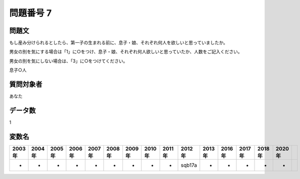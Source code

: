 ====================================================================================================
問題番号 7
====================================================================================================



.. rst-class:: question
問題文
==================


もし産み分けられるとしたら、第一子の生まれる前に、息子・娘、それぞれ何人を欲しいと思っていましたか。

男女の別を気にする場合は「1」に○をつけ、息子・娘、それぞれ何人欲しいと思っていたか、人数をご記入ください。

男女の別を気にしない場合は、「3」に○をつけてください。

息子○人





.. rst-class:: target
質問対象者
==================

あなた




.. rst-class:: question
データ数
==================


1




.. rst-class:: value_name
変数名
==================

.. csv-table::
   :header: 2003年 ,2004年 ,2005年 ,2006年 ,2007年 ,2008年 ,2009年 ,2010年 ,2011年 ,2012年 ,2013年 ,2016年 ,2017年 ,2018年 ,2020年

     -,  -,  -,  -,  -,  -,  -,  -,  -,  sqb17a,  -,  -,  -,  -,  -,
